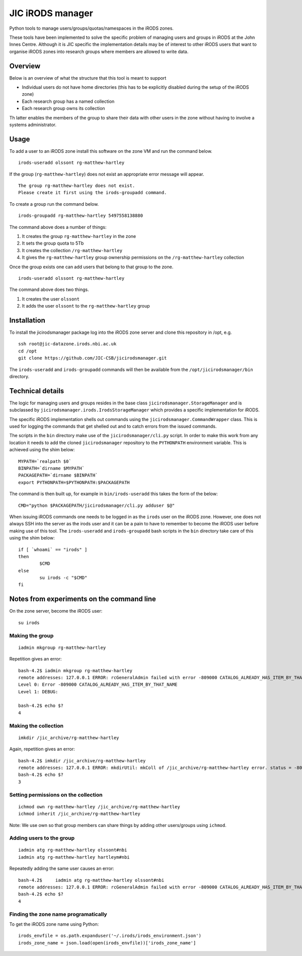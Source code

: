 JIC iRODS manager
=================

Python tools to manage users/groups/quotas/namespaces in the iRODS zones.

These tools have been implemented to solve the specific problem of managing
users and groups in iRODS at the John Innes Centre. Although it is JIC specific
the implementation details may be of interest to other iRODS users that want to
organise iRODS zones into research groups where members are allowed to write
data.


Overview
--------

Below is an overview of what the structure that this tool is meant to support

- Individual users do not have home directories (this has to be explicitly
  disabled during the setup of the iRODS zone)
- Each research group has a named collection
- Each research group owns its collection

Th latter enables the members of the group to share their data with other users
in the zone without having to involve a systems administrator.


Usage
-----

To add a user to an iRODS zone install this software on the zone VM and run the
command below.

::

    irods-useradd olssont rg-matthew-hartley

If the group (``rg-matthew-hartley``) does not exist an appropriate error
message will appear.

::

    The group rg-matthew-hartley does not exist.
    Please create it first using the irods-groupadd command.

To create a group run the command below.

::

    irods-groupadd rg-matthew-hartley 5497558138880

The command above does a number of things:

1. It creates the group ``rg-matthew-hartley`` in the zone
2. It sets the group quota to 5Tb
3. It creates the collection ``/rg-matthew-hartley`` 
4. It gives the ``rg-matthew-hartley`` group ownership permissions on the
   ``/rg-matthew-hartley`` collection

Once the group exists one can add users that belong to that group to the zone.

::

    irods-useradd olssont rg-matthew-hartley

The command above does two things.

1. It creates the user ``olssont``
2. It adds the user ``olssont`` to the ``rg-matthew-hartley`` group


Installation
------------

To install the jicirodsmanager package log into the iRODS zone server and clone this
repository in /opt, e.g.

::

    ssh root@jic-datazone.irods.nbi.ac.uk
    cd /opt
    git clone https://github.com/JIC-CSB/jicirodsmanager.git

The ``irods-useradd`` and ``irods-groupadd`` commands will then be available from the
``/opt/jicirodsmanager/bin`` directory.


Technical details
-----------------

The logic for managing users and groups resides in the base class
``jicirodsmanager.StorageManager`` and is subclassed by
``jicirodsmanager.irods.IrodsStorageManager`` which provides a specific
implementation for iRODS.

The specific iRODS implementation shells out commands using the
``jicirodsmanager.CommandWrapper`` class. This is used for logging
the commands that get shelled out and to catch errors from the
issued commands.

The scripts in the ``bin`` directory make use of the ``jicirodsmanager/cli.py``
script. In order to make this work from any location it needs to add the cloned
``jicirodsmanager`` repository to the ``PYTHONPATH`` environment variable. This
is achieved using the shim below::

    MYPATH=`realpath $0`
    BINPATH=`dirname $MYPATH`
    PACKAGEPATH=`dirname $BINPATH`
    export PYTHONPATH=$PYTHONPATH:$PACKAGEPATH

The command is then built up, for example in ``bin/irods-useradd`` this takes
the form of the below::

    CMD="python $PACKAGEPATH/jicirodsmanager/cli.py adduser $@"

When issuing iRODS commands one needs to be logged in as the ``irods``
user on the iRODS zone. However, one does not always SSH into the
server as the irods user and it can be a pain to have to remember to
become the iRODS user before making use of this tool. The ``irods-useradd``
and ``irods-groupadd`` bash scripts in the ``bin`` directory take care
of this using the shim below::

    if [ `whoami` == "irods" ]
    then
            $CMD
    else
            su irods -c "$CMD"
    fi


Notes from experiments on the command line
------------------------------------------

On the zone server, become the iRODS user:

::

    su irods

Making the group
~~~~~~~~~~~~~~~~

::

    iadmin mkgroup rg-matthew-hartley

Repetition gives an error:

::

    bash-4.2$ iadmin mkgroup rg-matthew-hartley
    remote addresses: 127.0.0.1 ERROR: rcGeneralAdmin failed with error -809000 CATALOG_ALREADY_HAS_ITEM_BY_THAT_NAME
    Level 0: Error -809000 CATALOG_ALREADY_HAS_ITEM_BY_THAT_NAME
    Level 1: DEBUG:

    bash-4.2$ echo $?
    4

Making the collection
~~~~~~~~~~~~~~~~~~~~~

::

    imkdir /jic_archive/rg-matthew-hartley

Again, repetition gives an error:

::

    bash-4.2$ imkdir /jic_archive/rg-matthew-hartley
    remote addresses: 127.0.0.1 ERROR: mkdirUtil: mkColl of /jic_archive/rg-matthew-hartley error. status = -809000 CATALOG_ALREADY_HAS_ITEM_BY_THAT_NAME
    bash-4.2$ echo $?
    3

Setting permissions on the collection
~~~~~~~~~~~~~~~~~~~~~~~~~~~~~~~~~~~~~

::

    ichmod own rg-matthew-hartley /jic_archive/rg-matthew-hartley
    ichmod inherit /jic_archive/rg-matthew-hartley

Note: We use own so that group members can share things by adding other users/groups using ``ichmod``.

Adding users to the group
~~~~~~~~~~~~~~~~~~~~~~~~~

::

    iadmin atg rg-matthew-hartley olssont#nbi
    iadmin atg rg-matthew-hartley hartleym#nbi

Repeatedly adding the same user causes an error:

::

    bash-4.2$     iadmin atg rg-matthew-hartley olssont#nbi
    remote addresses: 127.0.0.1 ERROR: rcGeneralAdmin failed with error -809000 CATALOG_ALREADY_HAS_ITEM_BY_THAT_NAME
    bash-4.2$ echo $?
    4

Finding the zone name programatically
~~~~~~~~~~~~~~~~~~~~~~~~~~~~~~~~~~~~~

To get the iRODS zone name using Python:

::

    irods_envfile = os.path.expanduser('~/.irods/irods_environment.json')
    irods_zone_name = json.load(open(irods_envfile))['irods_zone_name']
